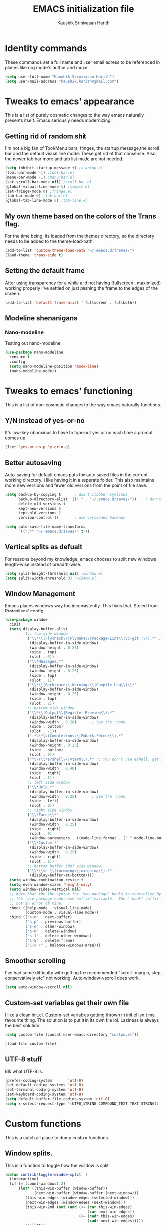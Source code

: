 #+STARTUP: overview
#+TITLE: EMACS initialization file
#+AUTHOR: Kaushik Srinivasan Harith
#+EMAIL: kaushik.harith@gmail.com
#+OPTIONS: toc:t todo:nil

* Identity commands
  These commands set a full name and user email adress to be referenced in places like org mode's author and mu4e.

  #+begin_src emacs-lisp
    (setq user-full-name "Kaushik Srinivasan Harith")
    (setq user-mail-address "kaushik.harith@gmail.com")
  #+end_src

* Tweaks to emacs' appearance
  This is a list of purely cosmetic changes to the way emacs naturally presents itself. Emacs seriously needs modernizing.

** Getting rid of random shit
   I'm not a big fan of Tool/Menu bars, fringes, the startup message,the scroll bar and the default visual line mode. These get rid of that nonsense. Also, the newer tab bar more and tab list mode are not needed.
   #+begin_src emacs-lisp
     (setq inhibit-startup-message t) ;startup.el
     (tool-bar-mode -1) ;tool-bar.el
     (menu-bar-mode -1) ;menu-bar.el
     (set-scroll-bar-mode nil) ;sroll-bar.el
     (global-visual-line-mode t) ;simple.el
     (set-fringe-mode 0) ;fringe.el
     (tab-bar-mode 0) ;tab-bar.el
     (global-tab-line-mode 0) ;tab-line.el
   #+end_src

** My own theme based on the colors of the Trans flag.
   For the time being, its loaded from the themes directory, so the directory needs to be added to the theme-load-path.
   #+begin_src emacs-lisp
     (add-to-list 'custom-theme-load-path "~/.emacs.d/themes/")
     (load-theme 'trans-side t)
   #+end_src
   
** Setting the default frame
   After using transparency for a while and not having (fullscreen . maximized) working properly I've settled on just pushing the frame to the edges of the screen.
   #+begin_src emacs-lisp
     (add-to-list 'default-frame-alist '(fullscreen . fullboth))
   #+end_src

** Modeline shenanigans
*** Nano-modeline
    Testing out nano-modeline.
    
    #+begin_src emacs-lisp
      (use-package nano-modeline
        :ensure t
        :config
        (setq nano-modeline-position 'mode-line)
        (nano-modeline-mode))

    #+end_src

* Tweaks to emacs' functioning
  This is a list of non-cosmetic changes to the way emacs naturally functions. 

** Y/N instead of yes-or-no
   It's low-key obnoxious to have to type out yes or no each time a prompt comes up.
   #+begin_src emacs-lisp
     (fset 'yes-or-no-p 'y-or-n-p)
   #+end_src

** Better autosaving
   Auto-saving for default emacs puts the auto saved files in the current working directory. I like having it in a seperate folder. This also maintains more new versions and fewer old versions from the point of file save. 
   #+begin_src emacs-lisp
     (setq backup-by-copying t      ; don't clobber symlinks
           backup-directory-alist '(("." . "~/.emacs.d/saves/"))    ; don't litter my fs tree
           delete-old-versions t
           kept-new-versions 6
           kept-old-versions 2
           version-control t)       ; use versioned backups

     (setq auto-save-file-name-transforms
           `((".*" "~/.emacs.d/saves/" t)))
   #+end_src

** Vertical splits as defualt
   For reasons beyond my knowledge, emacs chooses to split new windows length-wise instead of breadth-wise. 

   #+begin_src emacs-lisp
     (setq split-height-threshold nil) ;window.el
     (setq split-width-threshold 0) ;window.el
   #+end_src

** Window Management
   Emacs places windows way too inconsistently. This fixes that. Stoled from Protesilaos' config.

   #+begin_src emacs-lisp
     (use-package window
       :init
       (setq display-buffer-alist
             '(;; top side window
               ("\\*\\(Flycheck\\|Flymake\\|Package-Lint\\|vc-git :\\).*" ;; This bit is useless to me currently. Rethink it later. 
                (display-buffer-in-side-window)
                (window-height . 0.25)
                (side . top)
                (slot . 0))
               ("\\*Messages.*"
                (display-buffer-in-side-window)
                (window-height . 0.25)
                (side . top)
                (slot . 1))
               ("\\*\\(Backtrace\\|Warnings\\|Compile-Log\\)\\*"
                (display-buffer-in-side-window)
                (window-height . 0.25)
                (side . top)
                (slot . 2))
               ;; bottom side window
               ("\\*\\(Output\\|Register Preview\\).*"
                (display-buffer-in-side-window)
                (window-width . 0.20)       ; See the :hook
                (side . bottom)
                (slot . -1))
               (".*\\*\\(Completions\\|Embark.*Occur\\).*"
                (display-buffer-in-side-window)
                (window-height . 0.25)
                (side . bottom)
                (slot . 0))
               ("^\\(\\*e?shell\\|vterm\\).*" ;; You don't use eshell. get rid of it
                (display-buffer-in-side-window)
                (window-width . 0.40)
                (side . right)
                (slot . 1))
               ;; left side window
               ("\\*Help.*"
                (display-buffer-in-side-window)
                (window-width . 0.25)       ; See the :hook
                (side . left)
                (slot . 0))
               ;; right side window
               ("\\*Faces\\*"
                (display-buffer-in-side-window)
                (window-width . 0.25)
                (side . right)
                (slot . 0)
                (window-parameters . ((mode-line-format . (" " mode-line-buffer-identification)))))
               ("\\*Custom.*"
                (display-buffer-in-side-window)
                (window-width . 0.25)
                (side . right)
                (slot . 1))
               ;; bottom buffer (NOT side window)
               ("\\*\\vc-\\(incoming\\|outgoing\\).*"
                (display-buffer-at-bottom))))
       (setq window-combination-resize t)
       (setq even-window-sizes 'height-only)
       (setq window-sides-vertical nil)
       ;; Note that the the syntax for `use-package' hooks is controlled by
       ;; the `use-package-hook-name-suffix' variable.  The "-hook" suffix is
       ;; not an error of mine.
       :hook ((help-mode . visual-line-mode)
              (custom-mode . visual-line-mode))
       :bind (("s-n" . next-buffer)
              ("s-p" . previous-buffer)
              ("s-o" . other-window)
              ("s-0" . delete-window)
              ("s-1" . delete-other-windows)
              ("s-5" . delete-frame)
              ("C-x +" . balance-windows-area)))
   #+end_src

** Smoother scrolling
   I've had some difficulty with getting the recommended "scroll- margin, step, conservatively etc" not working. Auto-window-vscroll does work.
   #+begin_src emacs-lisp
     (setq auto-window-vscroll nil)
   #+end_src

** Custom-set variables get their own file
   I like a clean init.el. Custom-set variables getting thrown in init.el isn't my favourite thing. The solution is to put it in its own file lol. Laziness is always the best solution.
   #+begin_src emacs-lisp
     (setq custom-file (concat user-emacs-directory "custom.el"))

     (load-file custom-file)
   #+end_src

** UTF-8 stuff
   Idk what UTF-8 is.
   #+begin_src emacs-lisp
     (prefer-coding-system       'utf-8)
     (set-default-coding-systems 'utf-8)
     (set-terminal-coding-system 'utf-8)
     (set-keyboard-coding-system 'utf-8)
     (setq default-buffer-file-coding-system 'utf-8)
     (setq x-select-request-type '(UTF8_STRING COMPOUND_TEXT TEXT STRING))
   #+end_src

* Custom functions
  This is a catch all place to dump custom functions. 

** Window splits. 
   This is a function to toggle how the window is split

   #+begin_src emacs-lisp
     (defun contrib/toggle-window-split ()
       (interactive)
       (if (= (count-windows) 2)
           (let* ((this-win-buffer (window-buffer))
                  (next-win-buffer (window-buffer (next-window)))
              (this-win-edges (window-edges (selected-window)))
              (next-win-edges (window-edges (next-window)))
              (this-win-2nd (not (and (<= (car this-win-edges)
                                          (car next-win-edges))
                                      (<= (cadr this-win-edges)
                                          (cadr next-win-edges)))))
              (splitter
               (if (= (car this-win-edges)
                      (car (window-edges (next-window))))
                   'split-window-horizontally
                 'split-window-vertically)))
             (delete-other-windows)
         (let ((first-win (selected-window)))
           (funcall splitter)
           (if this-win-2nd (other-window 1))
           (set-window-buffer (selected-window) this-win-buffer)
           (set-window-buffer (next-window) next-win-buffer)
           (select-window first-win)
           (if this-win-2nd (other-window 1))))))
   #+end_src

** Intelligent minibuffer quits
   Quitting out of the minibuffer can be a bit finicky. This function forces focus to the minibuffer when it is "active". For the time being, I also remap C-g here. To be refiled.

   #+begin_src emacs-lisp
     (defun contrib/keyboard-quit-context+ ()
       "Quit current context.

     This function is a combination of `keyboard-quit' and
     `keyboard-escape-quit' with some parts omitted and some custom
     behavior added."
       (interactive)
       (cond ((region-active-p)
              ;; Avoid adding the region to the window selection.
              (setq saved-region-selection nil)
              (let (select-active-regions)
                (deactivate-mark)))
             ((eq last-command 'mode-exited) nil)
             (current-prefix-arg
              nil)
             (defining-kbd-macro
               (message
                (substitute-command-keys
                 "Quit is ignored during macro defintion, use \\[kmacro-end-macro] if you want to stop macro definition"))
               (cancel-kbd-macro-events))
             ((active-minibuffer-window)
              (when (get-buffer-window "*Completions*")
                ;; hide completions first so point stays in active window when
                ;; outside the minibuffer
                (minibuffer-hide-completions))
              (abort-recursive-edit))
             (t
              (when completion-in-region-mode
                (completion-in-region-mode -1))
              (let ((debug-on-quit nil))
                (signal 'quit nil)))))

     (global-set-key [remap keyboard-quit] #'contrib/keyboard-quit-context+)
   #+end_src

** Inhibit linum mode
   This function is to be used in conjunction with hooks for modes that don't need line numbers.
   
    #+begin_src emacs-lisp
      (defun contrib/inhibit-global-linum-mode ()
        "Counter-act `global-linum-mode'."
        (add-hook 'after-change-major-mode-hook (lambda () (linum-mode 0)) :append :local))
    #+end_src

** Kill current buffer 
   A mini function that I use for my own quick quit for things like ibuffer etc.

    #+begin_src emacs-lisp
      (defun skye/kill-current-buffer ()
        (interactive)
        (kill-buffer (current-buffer)))
    #+end_src

** Buffer scale
   Self explanatory, to change buffer text size.

    #+begin_src emacs-lisp
      (defun skye/small-text-scale ()
        "Make the buffer text zoom smaller"
        (interactive)
        (text-scale-set -1))

      (defun skye/big-text-scale ()
        "Make the buffer text zoom bigger"
        (interactive)
        (text-scale-set 1))
    #+end_src

** Kill window on quit buffer
   Usefull for things like dired, ibuffer etc that don't kill the window on quitting.

    #+begin_src emacs-lisp
      (defun skye/quit-window ()
        "If more than one window is open, close window on quit"
        (interactive)
        (if (> (length (window-list)) 1) (delete-window) (quit-window)))
    #+end_src

* Custom Keybinds
  This is a list of custom keybinds that I couldn't fit in with the package declarations. Use "C-z" for all my custom keybinds and use "M-z" for functions that are related but broader/inverse in scope. Use the super key for things that are commonly associated with the "C-x C-" keybind.

  The following functions are bound
    - remove redundant white space between text
    - evalueate top-level function instead of function at point (elisp/global)
    - a custom function to toggle window split from horizontal to vertical.
    - revert buffer 
    - comment and uncoment region.
    - Describe the face at point. Prefixed with Ctrl-z to distinguish between this and describe-function

    #+begin_src emacs-lisp
      (use-package emacs
        :bind
        (:map global-map
         :prefix-map my-ctrl-z-prefix-map
         :prefix "C-z"
         ("C-<SPC>" . fixup-whitespace)
         ("C-e" . eval-defun)
         ("|" . contrib/toggle-window-split)
         (";" . comment-region)
         ("C-h f" . describe-face))

        (:map global-map
         :prefix-map my-meta-z-prefix-map
         :prefix "M-z"
         (";" . uncomment-region))

        (:map global-map
         ("<f5>" . revert-buffer)
         ([remap kill-buffer] . skye/kill-current-buffer)
         ("s-s" . save-buffer)
         )
        )
    #+end_src

* Packages
This is a list of packages that are installed and used. There are two types of packages/package configuration - ones that make emacs easier/more fun to live in and ones that make me want to use emacs. I need to trim some fat here...

** Packages that make navigating emacs easier
*** Which-Key
    Provides completion for keybinds in the minibuffer. Its great.

    #+begin_src emacs-lisp
      (use-package which-key
        :diminish ""
        :ensure t
        :config (which-key-mode))
    #+end_src

*** Try
    Lets you try packages until you close emacs.
    
    #+begin_src emacs-lisp
      (use-package try
        :ensure t)
    #+end_src

*** Relative line numbers.
    A simple package that shows the line number you're. If one wants absolute lines then *linum* is the way to go, but I hate math and only use line numbers for navigating, so *linum-relative* is the way to go.
    
    #+begin_src emacs-lisp
      (use-package linum-relative
        :ensure t
        :init
        (global-linum-mode t)
        :config
        (linum-relative-mode)
        (add-hook 'doc-view-mode-hook 'contrib/inhibit-global-linum-mode))
    #+end_src

*** Rainbow delimiters
    Delimiters is a fancy word/way of saying brackets, parenthesis, curly brackets etc. My personal favourite mini package maybe second to rainbow mode.

    #+begin_src emacs-lisp
      (use-package rainbow-delimiters
        :ensure t
        :hook
        (prog-mode . rainbow-delimiters-mode)
        (Latex-mode . rainbow-delimiters-mode)
        :config
        (rainbow-delimiters-mode 1))
    #+end_src

*** Rainbow mode
    Turns any hex color code that appears in a file into the actual color it represents!!

    #+begin_src emacs-lisp
      (use-package rainbow-mode
        :ensure t)
    #+end_src

*** Diminish
    Part of use-package but still declaring for educational purposes. Diminishes the length of the word used to describe the active minor modes.

   #+begin_src emacs-lisp
     (use-package diminish
       :ensure t)
   #+end_src

*** Undo tree
    This replaces the default undo behaviour in emacs and gives you a nice tree timeline to navigate. Standard ctrl-/ and ctrl-shift-/ with a tree given by ctrl-x u. q to quit and choose.

   #+begin_src emacs-lisp
     (use-package undo-tree
       :ensure t
       :diminish ""
       :init
       (global-undo-tree-mode))
   #+end_src 

*** Quickly jump around -
    Using letters from the home row to quickly navigate to a point on the screen.
**** Ace-Window
   #+begin_src emacs-lisp
     (use-package ace-window
       :ensure t
       :bind
       ([remap other-window] . ace-window)
       :config
       (setq aw-keys '(?a ?s ?d ?f ?g ?h ?j ?k ?l))
       )
   #+end_src

**** Avy
   #+begin_src emacs-lisp
     (use-package avy
       :ensure t
       :bind
       (:map global-map
       ("C-;" . avy-goto-char)
       ("C-'" . avy-goto-char-2)
       ("M-g l" . avy-goto-line)
       ("M-g r" . avy-resume)
       :map org-mode-map
       ("C-'" . avy-goto-char-2))
       )
   #+end_src

*** All the icons 
    OOh fancy and pretty pictures for dired, M-x etc
**** all the icons
     #+begin_src emacs-lisp
       (use-package all-the-icons
	 :ensure t
	 :diminish "")
     #+end_src

**** all the icons dired
     #+begin_src emacs-lisp
       (use-package all-the-icons-dired
	 :ensure t
	 :diminish "")
     #+end_src

**** all the icons ibuffer
     #+begin_src emacs-lisp
       (use-package all-the-icons-ibuffer
	 :ensure t)
     #+end_src

**** all the icons ivy
     #+begin_src emacs-lisp
       (all-the-icons-ivy-setup)
       (all-the-icons-ivy-rich-mode 1)
     #+end_src

*** Expand-region
    This changes the default mark position behaviour. Now, pressing ctrl-= after setting a mark will intelligently expand the highlighted region.

    #+begin_src emacs-lisp
      (use-package expand-region
        :ensure t
        :after (org)
        :bind
        (:map global-map
              ("C-=" . er/expand-region)))
    #+end_src

*** Counsel and swiper
    Better search and completion in minibuffer.
    #+begin_src emacs-lisp
      (use-package counsel
        :ensure t)

      (use-package swiper
        :ensure t)

      (use-package ivy
        :demand
        :diminish ""
        :ensure t
        :bind
        (:map global-map
              ("C-s" . swiper)
              ("C-r" . swiper-backward)
              ("C-c C-r" . ivy-resume)
              ("<f6>" . ivy-resume)
              ("M-x" . counsel-M-x)
              ("C-x C-f" . counsel-find-file)
              ("s-f" . counsel-find-file)	
              ("<f1> f" . counsel-describe-function)
              ("<f1> v" . counsel-describe-variable)
              ("<f1> l" . counsel-load-library)
              ("<f2> i" . counsel-info-lookup-symbol)
              ("<f2> u" . counsel-unicode-char)
              ("C-c g" . counsel-git)
              ("C-c j" . counsel-git-grep)
              ("C-c k" . counsel-ag)
              ("C-x l" . counsel-locate)
              ("M-y" . counsel-yank-pop))
        :config
        (ivy-mode 1)
        (setq ivy-use-virtual-buffers t)
        (setq swiper-use-visual-line nil)
        (setq swiper-use-visual-line-p (lambda (a) nil)))
    #+end_src

*** Ivy rich
    Fancier Ivy that provides loads more info.
    #+begin_src emacs-lisp
      (ivy-rich-mode 1)
      (setcdr (assq t ivy-format-functions-alist) #'ivy-format-function-line)
    #+end_src

*** Magit
    Use git from within emacs!! 
    #+begin_src emacs-lisp
      (use-package magit
        :ensure t)
    #+end_src
    
*** Company mode
    This is what I use for auto-completion. Beware using it everywhere lest you get annoyed.

**** Company itself
     The crux of it all. Currently only hooked to prog mode. NOT adding latex or org mode to that list.

     #+begin_src emacs-lisp
       (use-package company
	 :diminish ""
	 :ensure t
	 :init
	 (setq company-require-match nil) ; Don't require match, so you can still move your cursor as expected.
	 (setq company-tooltip-align-annotations t) ; Align annotation to the right side.
	 (setq company-eclim-auto-save nil) ; Stop eclim auto save.
	 (setq company-dabbrev-downcase nil) ; No downcase when completion.

	 :config
	 (setq company-idle-delay 0)
	 (setq company-minimum-prefix-length 4)
	 (add-hook 'prog-mode-hook 'company-mode)

	 (defun jcs--company-complete-selection--advice-around (fn)
	   "Advice execute around `company-complete-selection' command."
	   (let ((company-dabbrev-downcase t)) (call-interactively fn))) (advice-add 'company-complete-selection :around #'jcs--company-complete-selection--advice-around))
     #+end_src

**** Company fuzzy
     Fuzzy match text so that you don't have to sit there and type shit out letter by letter to chance on the function you need.

     #+begin_src emacs-lisp
       (use-package company-fuzzy
         :ensure t
         :after (company)
         :diminish ""
         :config
         (global-company-fuzzy-mode 1)
         (setq company-fuzzy-prefix-ontop t)
         (setq company-fuzzy-sorting-backend 'alphabetic)
         (setq company-fuzzy-show-annotation t))
     #+end_src

**** Company AucTeX
     Company auto complete for auctex. Is this contradicting my previous statement? Maybe? No?

     #+begin_src emacs-lisp
       (use-package company-auctex
         :ensure t
         :init
         (company-auctex-init))
     #+end_src

*** Restart emacs from within emacs 
    This is the quickest and the best thing ever for people who constantly change their mind/fuck things up (a.k.a me)
    
    #+begin_src emacs-lisp
      (use-package restart-emacs
        :ensure t
        :config
        (setq restart-emacs-restore-frames t))
    #+end_src
    
*** Ibuffer
    Ibuffer is best buffer.

    #+begin_src emacs-lisp
      (use-package ibuffer
        :ensure t

        :bind
        (("C-x C-b" . ibuffer)
         ("s-b" . ibuffer))

        :config
        (setq ibuffer-expert t)
        (setq ibuffer-saved-filter-groups
              '(("home"
                 ("Magit" (or (mode . magit-process-mode)
                              (mode . magit-diff-mode)
                              (mode . magit-mode)
                              (mode . magit)
                              (mode . magit-blame-mode)
                              (mode . magit-blob-mode)
                              (mode . magit-cherry-mode)
                              (mode . magit-file-mode)
                              (mode . magit-wip-initial-backup-mode)
                              (mode . magit-log-mode)
                              (mode . magit-log-select-mode)
                              (mode . magit-submodule-list-mode)))
                 ("Latex" (or (mode . latex-mode)
                              (mode . bibtex-mode)
                              (mode . latex-mode)))
                 ("Org" (mode . org-mode))
                 ("Help" (or (name . "\*Help\*")
                             (name . "\*Apropos\*")
                             (name . "\*info\*")
                             (mode . special-mode)
                             (mode . messages-buffer-mode)
                             (mode . fundamental-mode))))))

        (add-hook 'ibuffer-mode-hook
                  '(lambda ()
                     (ibuffer-auto-mode 1)
                     (ibuffer-switch-to-saved-filter-groups "home")
                     (all-the-icons-ibuffer-mode 1)))

        )

    #+end_src

*** Dired
    Dired is dired. I'm not smart enough to use it to its potential.

    #+begin_src emacs-lisp
      (use-package dired
        :config
        (setq dired-recursive-copies 'always)
        (setq dired-recursive-deletes 'always)
        (setq delete-by-moving-to-trash t)
        (setq dired-listing-switches "-al --group-directories-first --time-style=iso")
        (setq dired-dwim-target t)
        :hook
        ((dired-mode . dired-hide-details-mode)
         (dired-mode . all-the-icons-dired-mode))
        :bind
        (:map dired-mode-map ("q" . skye/quit-window)))
    #+end_src

*** Lorem Ipsum
    Lorem Ipsum dolor sit amet.
    
    #+begin_src emacs-lisp
      (use-package lorem-ipsum
        :ensure t)
    #+end_src

*** Clever M-x listings
    Prescient is a package that orders the things you use the most and guesses from what you're typing, the most prescient listings would be and serves it upto you.

**** Prescient    
     #+begin_src emacs-lisp
       (use-package prescient
         :ensure
         :config
         (setq prescient-history-length 200)
         (setq prescient-save-file "~/.emacs.d/prescient-items")
         (setq prescient-filter-method '(literal regexp))
         (prescient-persist-mode 1))
     #+end_src

**** Ivy-Prescient
     Ivy + prescient. What do you want me to say, future me?

     #+begin_src emacs-lisp
       (use-package ivy-prescient
         :ensure
         :after (prescient ivy)
         :config
         (setq ivy-prescient-sort-commands
               '(:not counsel-grep
                      counsel-rg
                      counsel-switch-buffer
                      ivy-switch-buffer
                      swiper
                      swiper-multi))
         (setq ivy-prescient-retain-classic-highlighting t)
         (setq ivy-prescient-enable-filtering nil)
         (setq ivy-prescient-enable-sorting t)
         (ivy-prescient-mode 1))
     #+end_src

*** Yasnippets
    Mainly used for smart physics snippets in org mode.

    #+begin_src emacs-lisp
      (use-package yasnippet
        :ensure t
        :config
        (yas-global-mode 1)

        (setq yas-snippet-dirs '("~/.emacs.d/snippets/")))

      (use-package yasnippet-snippets
        :ensure t)

    #+end_src
    
** Packages that make me want to use emacs
*** Org mode
    Org mode is great. It really is. I just wish it made loving it a little easier.

**** Org mode
     EVERYTHING IN ORG MODE!!

     #+begin_src emacs-lisp
       (use-package org
         :ensure org-superstar
         :hook
         (org-mode . org-cdlatex-mode)
         (org-mode . (lambda () (org-superstar-mode)))
         (org-mode . org-indent-mode)
         :init
         (setq org-highlight-latex-and-related '(native latex script))
         (setq org-export-backends '(ascii html icalendar latex odt org))
         :bind
         (:map org-mode-map
          ("C-c C-x C-e" . skye/org-mark-and-archive)
          ("C-c C-x <up>" . org-cycle-list-bullet)
          :map global-map
          ("C-c a" . org-agenda)
          ("C-c c" . org-capture))
         :config
         (require 'org-tempo)

         (setq org-directory "~/Documents/life/")

         (defun skye/org-get-path (stringname)
           "Use concat to generate full path."
           (concat (file-name-as-directory org-directory) stringname))

         (setq skye/Readme (skye/org-get-path "README.org"))
         (setq skye/Ideas (skye/org-get-path "Ideas.org"))
         (setq skye/School (skye/org-get-path "SchoolWork.org"))
         (setq skye/archive (skye/org-get-path "archive.org"))
         (setq skye/calendar-personal (skye/org-get-path "calendar-personal.org"))
         (setq skye/calendar-stony (skye/org-get-path "calendar-stony.org"))

         (setq org-agenda-files (list skye/Readme skye/Ideas skye/School))
         (setq org-archive-location (concat skye/archive "::* From %s"))

         (setq org-ellipsis " ▼")
         (setq org-src-fontify-natively t)
         (setq org-src-tab-acts-natively t)

         (setq org-todo-keywords '((sequence "☛TODO(t)" "|" "⚑WAITING(w!)") (sequence "|" "❌CANCELED(c)" "|" "✔DONE(d)")))

         (setq org-enforce-todo-dependencies t)
         (setq org-enforce-todo-checkbox-dependencies t)

         (setq skye/bullets-list '("◉" "●" "○" "⊙"))

         (setq org-src-window-setup 'current-window)

         (defun skye/org-mark-and-archive ()
           "Mark the state of the current subtree as either DONE or CANCELLED and export to my archive.org file"
           (interactive)
           (ivy-read "Choose a final TODO state:" '("✔DONE" "❌CANCELED")
                     :action '(1
                               ("o" org-todo "action 1")
                               ("j" org-todo "action 2")))
           (org-archive-subtree))

         (add-to-list 'org-modules 'org-habit)

         (setq org-habit-graph-column 80)
         (setq org-habit-show-habits-only-for-today t)
         (setq org-habit-show-all-today t)

         (setq org-default-notes-file skye/Readme)

         (setq org-capture-templates '(
                                       ("e" "Email to be dealt with. Action item" entry
                                        (file+headline skye/Readme "Emails to deal with")
                                        "* ☛TODO %:from %? \n %a \n SCHEDULED: %^t DEADLINE: %^t \n :PROPERTIES: \n CREATED: %u \n :END:"
                                        )

                                       ("m" "Miscellaneous TODO. Refile" entry
                                        (file+headline skye/Readme "Miscellaneous")
                                        "* ☛TODO %^{PROMPT} %? \n SCHEDULED: %^t DEADLINE: %^u"
                                        )

                                       ("t" "Date-less TODO. Generic" entry
                                        (file skye/Readme)
                                        "* ☛TODO %^{PROMPT} \n  %?"
                                        )
                                       ))

         (setq org-refile-targets
               '((nil :maxlevel . 3)
                 (org-agenda-files :maxlevel . 2)))

         (setq org-pretty-entities nil)
         (setq org-preview-latex-default-process 'dvisvgm)
         )
     #+end_src

**** Org-superstar
     Fancy stars and hiding of ugly stars. Kinda like a better version of *org-bullets*
     
     #+begin_src emacs-lisp
       (use-package org-superstar
         :ensure t
         :after
         (org)
         :config
         (setq org-superstar-leading-bullet ?\s)
         (setq org-superstar-cycle-headline-bullets t)
         (setq org-superstar-headline-bullets-list skye/bullets-list))
     #+end_src

*** Latex 
    I get most of my writing in latex. Exporting org mode to latex has been hit or miss for me. It works well for simple articles. But Auctex + CDlatex is the way to go.

**** Main latex stuff
    #+begin_src emacs-lisp
      (use-package latex
        :defer t
        :ensure auctex
        :mode ("//.tex//" . latex-mode)
        :hook
        (LaTeX-mode . outline-minor-mode)
        :config
        (progn
          (setq TeX-fold-mode t)
          (setq TeX-parse-self t)
          (setq TeX-save-query nil)
          (setq TeX-PDF-mode t)
          (add-hook 'LaTeX-mode-hook 'cdlatex-mode)
          ))
    #+end_src

**** Auctex things
     Basically adding to $PATH. Why this didn't work when doing it through my zshrc, we'll never know.

     #+begin_src emacs-lisp
       (setenv "PATH" (concat "/opt/texlive/2020/bin/x86_64-linux:"
                                (getenv "PATH")))
       (add-to-list 'exec-path "/opt/texlive/2020/bin/x86_64-linux")

       ;; (load "preview-latex.el" nil t t)
     #+end_src

**** Xenops
     Real time rendering of latex fragments.
     
     #+begin_src emacs-lisp
       (use-package xenops
         :ensure t
         :hook
         (latex-mode . xenops-mode)
         (LaTeX-mode . xenops-mode))
     #+end_src

* Lastly,
  Things that are to be done at the end. This should only load if everything else doesn't fail. Should consider putting some of this in a different place.

  #+begin_src emacs-lisp
    (put 'scroll-left 'disabled nil)
    (put 'dired-find-alternate-file 'disabled nil)
    (put 'narrow-to-region 'disabled nil)
  #+end_src  

